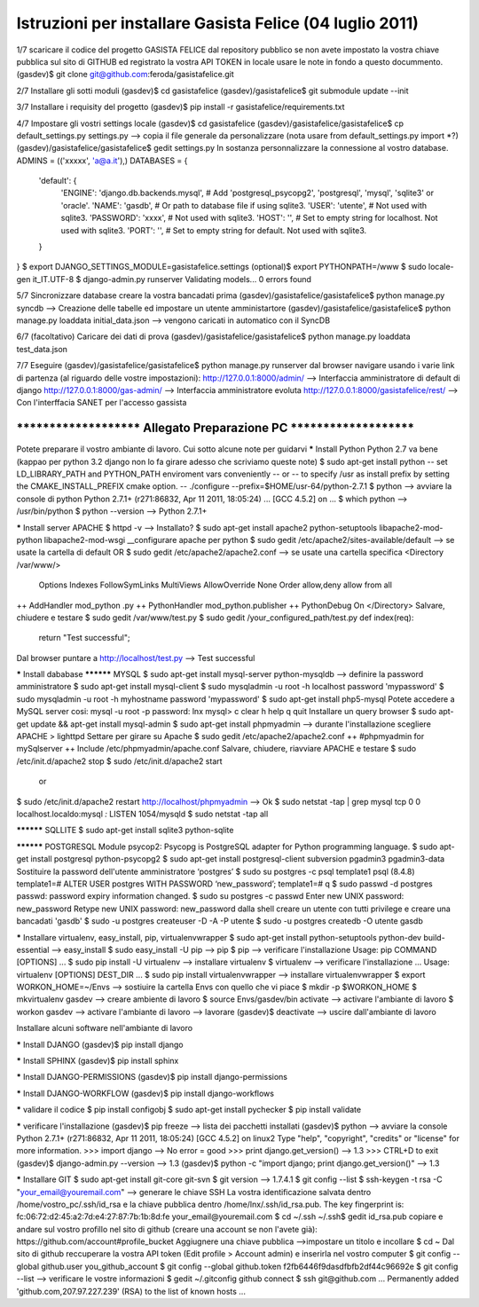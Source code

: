 Istruzioni per installare Gasista Felice (04 luglio 2011)
---------------------------------------------------------

1/7 scaricare il codice del progetto GASISTA FELICE dal repository pubblico
se non avete impostato la vostra chiave pubblica sul sito di GITHUB ed registrato la vostra API TOKEN in locale usare le note in fondo a questo docummento.
(gasdev)$ git clone git@github.com:feroda/gasistafelice.git

2/7 Installare gli sotti moduli
(gasdev)$ cd gasistafelice
(gasdev)/gasistafelice$ git submodule update --init

3/7 Installare i requisity del progetto
(gasdev)$ pip install -r gasistafelice/requirements.txt

4/7 Impostare gli vostri settings locale
(gasdev)$ cd gasistafelice
(gasdev)/gasistafelice/gasistafelice$ cp default_settings.py settings.py --> copia il file generale da personalizzare (nota usare from default_settings.py import *?)
(gasdev)/gasistafelice/gasistafelice$ gedit settings.py
In sostanza personnalizzare la connessione al vostro database. 
ADMINS = (('xxxxx', 'a@a.it'),)
DATABASES = {
    'default': {
        'ENGINE': 'django.db.backends.mysql', # Add 'postgresql_psycopg2', 'postgresql', 'mysql', 'sqlite3' or 'oracle'.
        'NAME': 'gasdb',                      # Or path to database file if using sqlite3.
        'USER': 'utente',                     # Not used with sqlite3.
        'PASSWORD': 'xxxx',                   # Not used with sqlite3.
        'HOST': '',                           # Set to empty string for localhost. Not used with sqlite3.
        'PORT': '',                           # Set to empty string for default. Not used with sqlite3.
    }
}
$ export DJANGO_SETTINGS_MODULE=gasistafelice.settings
(optional)$ export PYTHONPATH=/www
$ sudo locale-gen it_IT.UTF-8
$ django-admin.py runserver
Validating models...
0 errors found

5/7 Sincronizzare database
creare la vostra bancadati prima
(gasdev)/gasistafelice/gasistafelice$ python manage.py syncdb  --> Creazione delle tabelle ed impostare un utente amministartore
(gasdev)/gasistafelice/gasistafelice$ python manage.py loaddata initial_data.json --> vengono caricati in automatico con il SyncDB

6/7 (facoltativo) Caricare dei dati di prova
(gasdev)/gasistafelice/gasistafelice$ python manage.py loaddata test_data.json

7/7 Eseguire 
(gasdev)/gasistafelice/gasistafelice$ python manage.py runserver
dal browser navigare usando i varie link di partenza (al riguardo delle vostre impostazioni):
http://127.0.0.1:8000/admin/  --> Interfaccia amministratore di default di django
http://127.0.0.1:8000/gas-admin/   --> Interfaccia amministratore evoluta
http://127.0.0.1:8000/gasistafelice/rest/   --> Con l'interffacia SANET per l'accesso gassista










****************************************************************************
***********************   Allegato Preparazione PC   ***********************
****************************************************************************



Potete preparare il vostro ambiante di lavoro. Cui sotto alcune note per guidarvi
***** Install Python
Python 2.7 va bene (kappao per python 3.2 django non lo fa girare adesso che scriviamo queste note)
$ sudo apt-get install python
-- set LD_LIBRARY_PATH and PYTHON_PATH enviroment vars conveniently 
-- or 
-- to specify /usr as install prefix by setting the CMAKE_INSTALL_PREFIX cmake option. 
-- ./configure --prefix=$HOME/usr-64/python-2.7.1
$ python  --> avviare la console di python 
Python 2.7.1+ (r271:86832, Apr 11 2011, 18:05:24)  ... [GCC 4.5.2] on ...
$ which python --> /usr/bin/python
$ python --version  --> Python 2.7.1+

***** Install server
APACHE
$ httpd -v --> Installato?
$ sudo apt-get install apache2 python-setuptools libapache2-mod-python libapache2-mod-wsgi
__configurare apache per python
$ sudo gedit /etc/apache2/sites-available/default   --> se usate la cartella di default
OR
$ sudo gedit /etc/apache2/apache2.conf  --> se usate una cartella specifica
<Directory /var/www/>
    Options Indexes FollowSymLinks MultiViews
    AllowOverride None
    Order allow,deny
    allow from all
++  AddHandler mod_python .py
++  PythonHandler mod_python.publisher
++  PythonDebug On
</Directory>
Salvare, chiudere e testare 
$ sudo gedit /var/www/test.py
$ sudo gedit /your_configured_path/test.py
def index(req):
  return "Test successful";
Dal browser puntare a http://localhost/test.py --> Test successful

***** Install dababase
********** MYSQL
$ sudo apt-get install mysql-server python-mysqldb  --> definire la password amministratore
$ sudo apt-get install mysql-client
$ sudo mysqladmin -u root -h localhost password 'mypassword' 
$ sudo mysqladmin -u root -h myhostname password 'mypassword' 
$ sudo apt-get install php5-mysql
Potete accedere a MySQL server cosi:
mysql -u root -p
password: lnx
mysql> 
\c clear
\h help
\q quit
Installare un query browser
$ sudo apt-get update && apt-get install mysql-admin
$ sudo apt-get install phpmyadmin --> durante l'installazione scegliere APACHE > lighttpd 
Settare per girare su Apache
$ sudo gedit /etc/apache2/apache2.conf
++ #phpmyadmin for mySqlserver
++ Include /etc/phpmyadmin/apache.conf
Salvare, chiudere, riavviare APACHE e testare 
$ sudo /etc/init.d/apache2 stop
$ sudo /etc/init.d/apache2 start
   or
$ sudo /etc/init.d/apache2 restart
http://localhost/phpmyadmin --> Ok
$ sudo netstat -tap | grep mysql
tcp        0      0 localhost.localdo:mysql *:*                     LISTEN      1054/mysqld    
$ sudo netstat -tap all 

********** SQLLITE
$ sudo apt-get install sqlite3 python-sqlite

********** POSTGRESQL
Module psycop2: Psycopg is PostgreSQL adapter for Python programming language.
$ sudo apt-get install postgresql python-psycopg2
$ sudo apt-get install postgresql-client subversion pgadmin3 pgadmin3-data
Sostituire la password dell'utente amministratore ‘postgres’
$ sudo su postgres -c psql template1
psql (8.4.8)
template1=# ALTER USER postgres WITH PASSWORD ‘new_password’;
template1=# \q
$ sudo passwd -d postgres
passwd: password expiry information changed.
$ sudo su postgres -c passwd
Enter new UNIX password: new_password
Retype new UNIX password: new_password
dalla shell creare un utente con tutti privilege e creare una bancadati 'gasdb'
$ sudo -u postgres createuser -D -A -P utente 
$ sudo -u postgres createdb -O utente gasdb

***** Installare virtualenv, easy_install, pip, virtualenvwrapper
$ sudo apt-get install python-setuptools python-dev build-essential  --> easy_install
$ sudo easy_install -U pip  --> pip
$ pip --> verificare l'installazione
Usage: pip COMMAND [OPTIONS] ...
$ sudo pip install -U virtualenv --> installare virtualenv
$ virtualenv --> verificare l'installazione
... Usage: virtualenv [OPTIONS] DEST_DIR ...
$ sudo pip install virtualenvwrapper --> installare virtualenvwrapper
$ export WORKON_HOME=~/Envs  --> sostiuire la cartella Envs con quello che vi piace 
$ mkdir -p $WORKON_HOME
$ mkvirtualenv gasdev  --> creare ambiente di lavoro
$ source Envs/gasdev/bin activate --> activare l'ambiante di lavoro
$ workon gasdev --> activare l'ambiante di lavoro
--> lavorare
(gasdev)$ deactivate  --> uscire dall'ambiante di lavoro


Installare alcuni software nell'ambiante di lavoro

***** Install DJANGO
(gasdev)$ pip install django

***** Install SPHINX
(gasdev)$ pip install sphinx

***** Install DJANGO-PERMISSIONS
(gasdev)$ pip install django-permissions

***** Install DJANGO-WORKFLOW
(gasdev)$ pip install django-workflows

***** validare il codice
$ pip install configobj   
$ sudo apt-get install pychecker 
$ pip install validate

***** verificare l'installazione
(gasdev)$ pip freeze  --> lista dei pacchetti installati
(gasdev)$ python --> avviare la console
Python 2.7.1+ (r271:86832, Apr 11 2011, 18:05:24) 
[GCC 4.5.2] on linux2
Type "help", "copyright", "credits" or "license" for more information.
>>> import django  --> No error = good
>>> print django.get_version() --> 1.3
>>> CTRL+D to exit
(gasdev)$ django-admin.py --version   -->  1.3
(gasdev)$ python -c "import django; print django.get_version()" --> 1.3

***** Installare GIT
$ sudo apt-get install git-core git-svn
$ git version --> 1.7.4.1
$ git config --list
$ ssh-keygen -t rsa -C "your_email@youremail.com" --> generare le chiave SSH
La vostra identificazione salvata dentro /home/vostro_pc/.ssh/id_rsa  e   la chiave pubblica dentro /home/lnx/.ssh/id_rsa.pub.
The key fingerprint is: fc:06:72:d2:45:a2:7d:e4:27:87:7b:1b:8d:fe your_email@youremail.com
$ cd ~/.ssh
~/.ssh$ gedit id_rsa.pub
copiare e andare sul vostro profillo nel sito di github (creare una account se non l'avete già): https://github.com/account#profile_bucket
Aggiugnere una chiave pubblica -->impostare un titolo e incollare 
$ cd ~
Dal sito di github reccuperare la vostra API token (Edit profile > Account admin) e inserirla nel vostro computer
$ git config --global github.user you_github_account
$ git config --global github.token f2fb6446f9dasdfbfb2df44c96692e
$ git config --list   --> verificare le vostre informazioni
$ gedit ~/.gitconfig
github connect
$ ssh git@github.com
... Permanently added 'github.com,207.97.227.239' (RSA) to the list of known hosts ...

